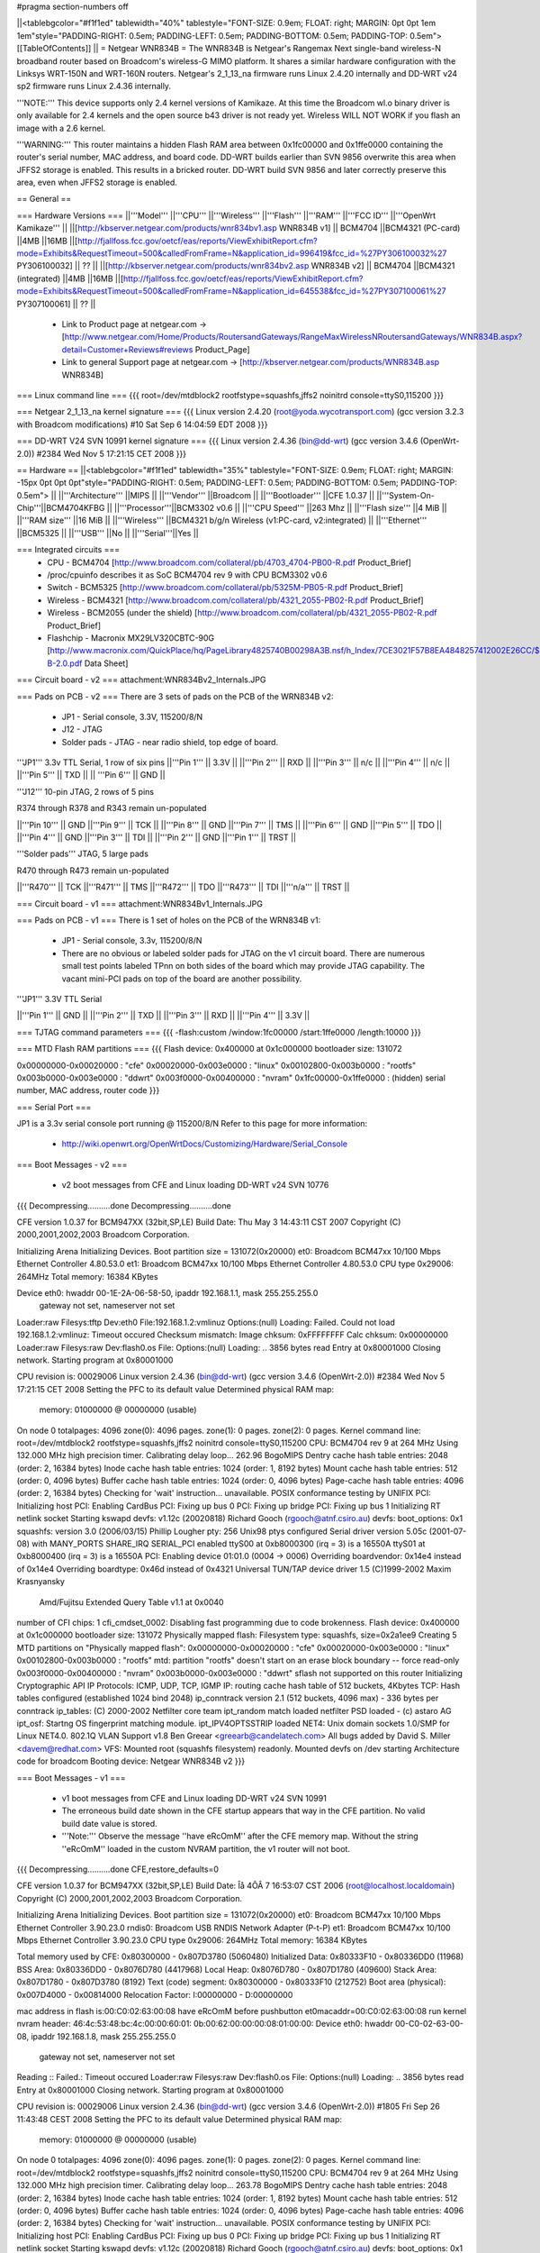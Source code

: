#pragma section-numbers off

||<tablebgcolor="#f1f1ed" tablewidth="40%" tablestyle="FONT-SIZE: 0.9em; FLOAT: right; MARGIN: 0pt 0pt 1em 1em"style="PADDING-RIGHT: 0.5em; PADDING-LEFT: 0.5em; PADDING-BOTTOM: 0.5em; PADDING-TOP: 0.5em"> [[TableOfContents]] ||
= Netgear WNR834B =
The WNR834B is Netgear's Rangemax Next single-band wireless-N broadband router based on Broadcom's wireless-G MIMO platform.  It shares a similar hardware configuration with the Linksys WRT-150N and WRT-160N routers.  Netgear's 2_1_13_na firmware runs Linux 2.4.20 internally and DD-WRT v24 sp2 firmware runs Linux 2.4.36 internally.

'''NOTE:''' This device supports only 2.4 kernel versions of Kamikaze. At this time the Broadcom wl.o binary driver is only available for 2.4 kernels and the open source b43 driver is not ready yet.  Wireless WILL NOT WORK if you flash an image with a 2.6 kernel. 

'''WARNING:''' This router maintains a hidden Flash RAM area between 0x1fc00000 and 0x1ffe0000 containing the router's serial number, MAC address, and board code.  DD-WRT builds earlier than SVN 9856 overwrite this area when JFFS2 storage is enabled.  This results in a bricked router.  DD-WRT build SVN 9856 and later correctly preserve this area, even when JFFS2 storage is enabled.


== General ==

=== Hardware Versions ===
||'''Model''' ||'''CPU''' ||'''Wireless''' ||'''Flash''' ||'''RAM''' ||'''FCC ID''' ||'''OpenWrt Kamikaze''' ||
||[http://kbserver.netgear.com/products/wnr834bv1.asp WNR834B v1] || BCM4704 ||BCM4321 (PC-card) ||4MB ||16MB ||[http://fjallfoss.fcc.gov/oetcf/eas/reports/ViewExhibitReport.cfm?mode=Exhibits&RequestTimeout=500&calledFromFrame=N&application_id=996419&fcc_id=%27PY306100032%27 PY306100032] || ?? ||
||[http://kbserver.netgear.com/products/wnr834bv2.asp WNR834B v2] || BCM4704 ||BCM4321 (integrated) ||4MB ||16MB ||[http://fjallfoss.fcc.gov/oetcf/eas/reports/ViewExhibitReport.cfm?mode=Exhibits&RequestTimeout=500&calledFromFrame=N&application_id=645538&fcc_id=%27PY307100061%27 PY307100061] || ?? ||

 * Link to Product page at netgear.com -> [http://www.netgear.com/Home/Products/RoutersandGateways/RangeMaxWirelessNRoutersandGateways/WNR834B.aspx?detail=Customer+Reviews#reviews Product_Page]
 * Link to general Support page at netgear.com -> [http://kbserver.netgear.com/products/WNR834B.asp WNR834B] 

=== Linux command line ===
{{{
root=/dev/mtdblock2 rootfstype=squashfs,jffs2 noinitrd console=ttyS0,115200
}}}

=== Netgear 2_1_13_na kernel signature ===
{{{
Linux version 2.4.20 (root@yoda.wycotransport.com) (gcc version 3.2.3 with Broadcom modifications) #10 Sat Sep 6 14:04:59 EDT 2008
}}}

=== DD-WRT V24 SVN 10991 kernel signature ===
{{{
Linux version 2.4.36 (bin@dd-wrt) (gcc version 3.4.6 (OpenWrt-2.0)) #2384 Wed Nov 5 17:21:15 CET 2008
}}}

== Hardware ==
||<tablebgcolor="#f1f1ed" tablewidth="35%" tablestyle="FONT-SIZE: 0.9em; FLOAT: right; MARGIN: -15px 0pt 0pt 0pt"style="PADDING-RIGHT: 0.5em; PADDING-LEFT: 0.5em; PADDING-BOTTOM: 0.5em; PADDING-TOP: 0.5em"> ||
||'''Architecture''' ||MIPS ||
||'''Vendor''' ||Broadcom ||
||'''Bootloader''' ||CFE 1.0.37 ||
||'''System-On-Chip'''||BCM4704KFBG ||
||'''Processor'''||BCM3302 v0.6 ||
||'''CPU Speed''' ||263 Mhz ||
||'''Flash size''' ||4 MiB ||
||'''RAM size''' ||16 MiB ||
||'''Wireless''' ||BCM4321 b/g/n Wireless (v1:PC-card, v2:integrated) ||
||'''Ethernet''' ||BCM5325 ||
||'''USB''' ||No ||
||'''Serial'''||Yes ||

=== Integrated circuits ===
 * CPU - BCM4704 [http://www.broadcom.com/collateral/pb/4703_4704-PB00-R.pdf Product_Brief] 
 * /proc/cpuinfo describes it as SoC BCM4704 rev 9 with CPU BCM3302 v0.6
 * Switch - BCM5325 [http://www.broadcom.com/collateral/pb/5325M-PB05-R.pdf Product_Brief]
 * Wireless - BCM4321 [http://www.broadcom.com/collateral/pb/4321_2055-PB02-R.pdf Product_Brief]
 * Wireless - BCM2055 (under the shield) [http://www.broadcom.com/collateral/pb/4321_2055-PB02-R.pdf Product_Brief]
 * Flashchip - Macronix MX29LV320CBTC-90G [http://www.macronix.com/QuickPlace/hq/PageLibrary4825740B00298A3B.nsf/h_Index/7CE3021F57B8EA4848257412002E26CC/$File/MX29LV320CT-B-2.0.pdf Data Sheet]

=== Circuit board - v2 ===
attachment:WNR834Bv2_Internals.JPG

=== Pads on PCB - v2 ===
There are 3 sets of pads on the PCB of the WRN834B v2:
 * JP1 - Serial console, 3.3V, 115200/8/N
 * J12 - JTAG
 * Solder pads - JTAG - near radio shield, top edge of board.


'''JP1''' 3.3v TTL Serial, 1 row of six pins
||'''Pin 1''' || 3.3V ||
||'''Pin 2''' || RXD ||
||'''Pin 3''' || n/c ||
||'''Pin 4''' || n/c ||
||'''Pin 5''' || TXD ||
|| '''Pin 6''' || GND ||


'''J12''' 10-pin JTAG, 2 rows of 5 pins

R374 through R378 and R343 remain un-populated

||'''Pin 10''' || GND ||'''Pin 9''' || TCK ||
||'''Pin 8''' || GND ||'''Pin 7''' || TMS ||
||'''Pin 6''' || GND ||'''Pin 5''' || TDO ||
||'''Pin 4''' || GND ||'''Pin 3''' || TDI ||
||'''Pin 2''' || GND ||'''Pin 1''' || TRST ||


'''Solder pads''' JTAG, 5 large pads

R470 through R473 remain un-populated

||'''R470''' || TCK ||'''R471''' || TMS ||'''R472''' || TDO ||'''R473''' || TDI ||'''n/a''' || TRST ||

=== Circuit board - v1 ===
attachment:WNR834Bv1_Internals.JPG

=== Pads on PCB - v1 ===
There is 1 set of holes on the PCB of the WRN834B v1:
 * JP1 - Serial console, 3.3v, 115200/8/N
 * There are no obvious or labeled solder pads for JTAG on the v1 circuit board.  There are numerous small test points labeled TPnn on both sides of the board which may provide JTAG capability. The vacant mini-PCI pads on top of the board are another possibility.


'''JP1''' 3.3V TTL Serial

||'''Pin 1''' || GND ||
||'''Pin 2''' || TXD ||
||'''Pin 3''' || RXD ||
||'''Pin 4''' || 3.3V ||


=== TJTAG command parameters ===
{{{
-flash:custom /window:1fc00000 /start:1ffe0000 /length:10000
}}}

=== MTD Flash RAM partitions ===
{{{
Flash device: 0x400000 at 0x1c000000
bootloader size: 131072

0x00000000-0x00020000 : "cfe"
0x00020000-0x003e0000 : "linux"
0x00102800-0x003b0000 : "rootfs"
0x003b0000-0x003e0000 : "ddwrt"
0x003f0000-0x00400000 : "nvram"
0x1fc00000-0x1ffe0000 : (hidden) serial number, MAC address, router code
}}}

=== Serial Port ===

JP1 is a 3.3v serial console port running @ 115200/8/N
Refer to this page for more information:
 * http://wiki.openwrt.org/OpenWrtDocs/Customizing/Hardware/Serial_Console

=== Boot Messages - v2 ===

 * v2 boot messages from CFE and Linux loading DD-WRT v24 SVN 10776
{{{
Decompressing..........done
Decompressing..........done

CFE version 1.0.37 for BCM947XX (32bit,SP,LE)
Build Date: Thu May  3 14:43:11 CST 2007
Copyright (C) 2000,2001,2002,2003 Broadcom Corporation.

Initializing Arena
Initializing Devices.
Boot partition size = 131072(0x20000)
et0: Broadcom BCM47xx 10/100 Mbps Ethernet Controller 4.80.53.0
et1: Broadcom BCM47xx 10/100 Mbps Ethernet Controller 4.80.53.0
CPU type 0x29006: 264MHz
Total memory: 16384 KBytes

Device eth0:  hwaddr 00-1E-2A-06-58-50, ipaddr 192.168.1.1, mask 255.255.255.0
        gateway not set, nameserver not set
Loader:raw Filesys:tftp Dev:eth0 File:192.168.1.2:vmlinuz Options:(null)
Loading: Failed.
Could not load 192.168.1.2:vmlinuz: Timeout occured
Checksum mismatch:
Image chksum: 0xFFFFFFFF
Calc  chksum: 0x00000000
Loader:raw Filesys:raw Dev:flash0.os File: Options:(null)
Loading: .. 3856 bytes read
Entry at 0x80001000
Closing network.
Starting program at 0x80001000

CPU revision is: 00029006
Linux version 2.4.36 (bin@dd-wrt) (gcc version 3.4.6 (OpenWrt-2.0)) #2384 Wed Nov 5 17:21:15 CET 2008
Setting the PFC to its default value
Determined physical RAM map:
 memory: 01000000 @ 00000000 (usable)
On node 0 totalpages: 4096
zone(0): 4096 pages.
zone(1): 0 pages.
zone(2): 0 pages.
Kernel command line: root=/dev/mtdblock2 rootfstype=squashfs,jffs2 noinitrd console=ttyS0,115200
CPU: BCM4704 rev 9 at 264 MHz
Using 132.000 MHz high precision timer.
Calibrating delay loop... 262.96 BogoMIPS
Dentry cache hash table entries: 2048 (order: 2, 16384 bytes)
Inode cache hash table entries: 1024 (order: 1, 8192 bytes)
Mount cache hash table entries: 512 (order: 0, 4096 bytes)
Buffer cache hash table entries: 1024 (order: 0, 4096 bytes)
Page-cache hash table entries: 4096 (order: 2, 16384 bytes)
Checking for 'wait' instruction...  unavailable.
POSIX conformance testing by UNIFIX
PCI: Initializing host
PCI: Enabling CardBus
PCI: Fixing up bus 0
PCI: Fixing up bridge
PCI: Fixing up bus 1
Initializing RT netlink socket
Starting kswapd
devfs: v1.12c (20020818) Richard Gooch (rgooch@atnf.csiro.au)
devfs: boot_options: 0x1
squashfs: version 3.0 (2006/03/15) Phillip Lougher
pty: 256 Unix98 ptys configured
Serial driver version 5.05c (2001-07-08) with MANY_PORTS SHARE_IRQ SERIAL_PCI enabled
ttyS00 at 0xb8000300 (irq = 3) is a 16550A
ttyS01 at 0xb8000400 (irq = 3) is a 16550A
PCI: Enabling device 01:01.0 (0004 -> 0006)
Overriding boardvendor: 0x14e4 instead of 0x14e4
Overriding boardtype: 0x46d instead of 0x4321
Universal TUN/TAP device driver 1.5 (C)1999-2002 Maxim Krasnyansky
 Amd/Fujitsu Extended Query Table v1.1 at 0x0040
number of CFI chips: 1
cfi_cmdset_0002: Disabling fast programming due to code brokenness.
Flash device: 0x400000 at 0x1c000000
bootloader size: 131072
Physically mapped flash: Filesystem type: squashfs, size=0x2a1ee9
Creating 5 MTD partitions on "Physically mapped flash":
0x00000000-0x00020000 : "cfe"
0x00020000-0x003e0000 : "linux"
0x00102800-0x003b0000 : "rootfs"
mtd: partition "rootfs" doesn't start on an erase block boundary -- force read-only
0x003f0000-0x00400000 : "nvram"
0x003b0000-0x003e0000 : "ddwrt"
sflash not supported on this router
Initializing Cryptographic API
IP Protocols: ICMP, UDP, TCP, IGMP
IP: routing cache hash table of 512 buckets, 4Kbytes
TCP: Hash tables configured (established 1024 bind 2048)
ip_conntrack version 2.1 (512 buckets, 4096 max) - 336 bytes per conntrack
ip_tables: (C) 2000-2002 Netfilter core team
ipt_random match loaded
netfilter PSD loaded - (c) astaro AG
ipt_osf: Startng OS fingerprint matching module.
ipt_IPV4OPTSSTRIP loaded
NET4: Unix domain sockets 1.0/SMP for Linux NET4.0.
802.1Q VLAN Support v1.8 Ben Greear <greearb@candelatech.com>
All bugs added by David S. Miller <davem@redhat.com>
VFS: Mounted root (squashfs filesystem) readonly.
Mounted devfs on /dev
starting Architecture code for broadcom
Booting device: Netgear WNR834B v2
}}}

=== Boot Messages - v1 ===

 * v1 boot messages from CFE and Linux loading DD-WRT v24 SVN 10991
 * The erroneous build date shown in the CFE startup appears that way in the CFE partition.  No valid build date value is stored.
 * '''Note:''' Observe the message ''have eRcOmM'' after the CFE memory map.  Without the string ''eRcOmM'' loaded in the custom NVRAM partition, the v1 router will not boot.
{{{
Decompressing..........done
CFE,restore_defaults=0

CFE version 1.0.37 for BCM947XX (32bit,SP,LE)
Build Date: Îå  4ÔÂ  7 16:53:07 CST 2006 (root@localhost.localdomain)
Copyright (C) 2000,2001,2002,2003 Broadcom Corporation.

Initializing Arena
Initializing Devices.
Boot partition size = 131072(0x20000)
et0: Broadcom BCM47xx 10/100 Mbps Ethernet Controller 3.90.23.0
rndis0: Broadcom USB RNDIS Network Adapter (P-t-P)
et1: Broadcom BCM47xx 10/100 Mbps Ethernet Controller 3.90.23.0
CPU type 0x29006: 264MHz
Total memory: 16384 KBytes

Total memory used by CFE:  0x80300000 - 0x807D3780 (5060480)
Initialized Data:          0x80333F10 - 0x80336DD0 (11968)
BSS Area:                  0x80336DD0 - 0x8076D780 (4417968)
Local Heap:                0x8076D780 - 0x807D1780 (409600)
Stack Area:                0x807D1780 - 0x807D3780 (8192)
Text (code) segment:       0x80300000 - 0x80333F10 (212752)
Boot area (physical):      0x007D4000 - 0x00814000
Relocation Factor:         I:00000000 - D:00000000

mac address in flash is:00:C0:02:63:00:08
have eRcOmM
before pushbutton
et0macaddr=00:C0:02:63:00:08
run kernel
nvram header:
46:4c:53:48:bc:4c:00:00:60:01:
0b:00:62:00:00:00:08:01:00:00:
Device eth0:  hwaddr 00-C0-02-63-00-08, ipaddr 192.168.1.8, mask 255.255.255.0
        gateway not set, nameserver not set
Reading :: Failed.: Timeout occured
Loader:raw Filesys:raw Dev:flash0.os File: Options:(null)
Loading: .. 3856 bytes read
Entry at 0x80001000
Closing network.
Starting program at 0x80001000

CPU revision is: 00029006
Linux version 2.4.36 (bin@dd-wrt) (gcc version 3.4.6 (OpenWrt-2.0)) #1805 Fri Sep 26 11:43:48 CEST 2008
Setting the PFC to its default value
Determined physical RAM map:
 memory: 01000000 @ 00000000 (usable)
On node 0 totalpages: 4096
zone(0): 4096 pages.
zone(1): 0 pages.
zone(2): 0 pages.
Kernel command line: root=/dev/mtdblock2 rootfstype=squashfs,jffs2 noinitrd console=ttyS0,115200
CPU: BCM4704 rev 9 at 264 MHz
Using 132.000 MHz high precision timer.
Calibrating delay loop... 263.78 BogoMIPS
Dentry cache hash table entries: 2048 (order: 2, 16384 bytes)
Inode cache hash table entries: 1024 (order: 1, 8192 bytes)
Mount cache hash table entries: 512 (order: 0, 4096 bytes)
Buffer cache hash table entries: 1024 (order: 0, 4096 bytes)
Page-cache hash table entries: 4096 (order: 2, 16384 bytes)
Checking for 'wait' instruction...  unavailable.
POSIX conformance testing by UNIFIX
PCI: Initializing host
PCI: Enabling CardBus
PCI: Fixing up bus 0
PCI: Fixing up bridge
PCI: Fixing up bus 1
Initializing RT netlink socket
Starting kswapd
devfs: v1.12c (20020818) Richard Gooch (rgooch@atnf.csiro.au)
devfs: boot_options: 0x1
squashfs: version 3.0 (2006/03/15) Phillip Lougher
pty: 256 Unix98 ptys configured
Serial driver version 5.05c (2001-07-08) with MANY_PORTS SHARE_IRQ SERIAL_PCI enabled
ttyS00 at 0xb8000300 (irq = 3) is a 16550A
ttyS01 at 0xb8000400 (irq = 3) is a 16550A
PCI: Enabling device 01:01.0 (0004 -> 0006)
Universal TUN/TAP device driver 1.5 (C)1999-2002 Maxim Krasnyansky
 Amd/Fujitsu Extended Query Table v1.1 at 0x0040
number of CFI chips: 1
cfi_cmdset_0002: Disabling fast programming due to code brokenness.
Flash device: 0x400000 at 0x1c000000
bootloader size: 131072
Physically mapped flash: Filesystem type: squashfs, size=0x1e14a9
Creating 5 MTD partitions on "Physically mapped flash":
0x00000000-0x00020000 : "cfe"
0x00020000-0x003e0000 : "linux"
0x00102000-0x002f0000 : "rootfs"
mtd: partition "rootfs" doesn't start on an erase block boundary -- force read-only
0x003f0000-0x00400000 : "nvram"
0x002f0000-0x003e0000 : "ddwrt"
sflash not supported on this router
Initializing Cryptographic API
IP Protocols: ICMP, UDP, TCP, IGMP
IP: routing cache hash table of 512 buckets, 4Kbytes
TCP: Hash tables configured (established 1024 bind 2048)
ip_conntrack version 2.1 (512 buckets, 4096 max) - 336 bytes per conntrack
ip_tables: (C) 2000-2002 Netfilter core team
ipt_random match loaded
netfilter PSD loaded - (c) astaro AG
ipt_osf: Startng OS fingerprint matching module.
ipt_IPV4OPTSSTRIP loaded
NET4: Unix domain sockets 1.0/SMP for Linux NET4.0.
802.1Q VLAN Support v1.8 Ben Greear <greearb@candelatech.com>
All bugs added by David S. Miller <davem@redhat.com>
VFS: Mounted root (squashfs filesystem) readonly.
Mounted devfs on /dev
starting Architecture code for broadcom
Booting device: Netgear WNR834B
}}}

== Configuration data ==

=== NVRAM - v2 ===

|| '''boardtype''' || 0x0472 ||
|| '''boardrev''' || 0x23 ||
|| '''boardflags''' || 0x10 ||
|| '''pci/1/1/boardvendor''' || 0x14e4 ||
|| '''pci/1/1/boardtype''' || 0x046d ||
|| '''pci/1/1/boardrev''' || 0x4b ||
|| '''pci/1/1/boardnum''' || 01 ||
|| '''pci/1/1/boardflags''' || 0x200 ||
|| '''pci/1/1/boardflags2''' || 0x0013 ||

=== NVRAM - v1 ===

|| '''boardtype''' || 0x0472 ||
|| '''boardrev''' || 0x10 ||
|| '''boardnum''' || 8 ||
|| '''boardflags''' || 0x0010 ||
|| '''boardflags2''' || 0 ||
|| '''cardbus''' || 1 ||


== Other Categories including this device ==

 . Category80211nDevice
